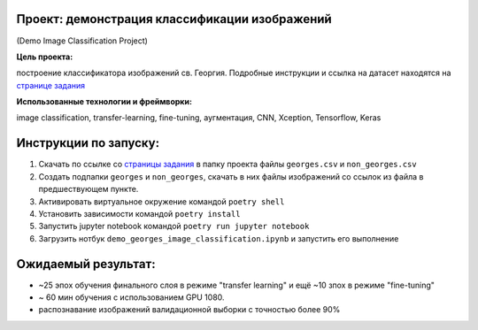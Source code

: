 =================================================
Проект: демонстрация классификации изображений
=================================================
(Demo Image Classification Project)


**Цель проекта:**

построение классификатора изображений св. Георгия. Подробные инструкции и ссылка на датасет находятся на `странице задания <https://enterideas.com/testcv>`_

**Использованные технологии и фреймворки:**

image classification, transfer-learning, fine-tuning, аугментация, CNN, Xception, Tensorflow, Keras

======================
Инструкции по запуску:
======================

1. Скачать по ссылке со `страницы задания <https://enterideas.com/testcv>`_ в папку проекта файлы ``georges.csv`` и ``non_georges.csv``
2. Создать подпапки ``georges`` и ``non_georges``, скачать в них файлы изображений со ссылок из файла в предшествующем пункте.
3. Активировать виртуальное окружение командой ``poetry shell``
4. Установить зависимости командой ``poetry install``
5. Запустить jupyter notebook командой ``poetry run jupyter notebook``
6. Загрузить нотбук ``demo_georges_image_classification.ipynb`` и запустить его выполнение

====================
Ожидаемый результат:
====================

- ~25 эпох обучения финального слоя в режиме "transfer learning"  и ещё ~10 зпох в режиме "fine-tuning"
- ~ 60 мин обучения с использованием GPU 1080.
- распознавание изображений валидационной выборки с точностью более 90%
